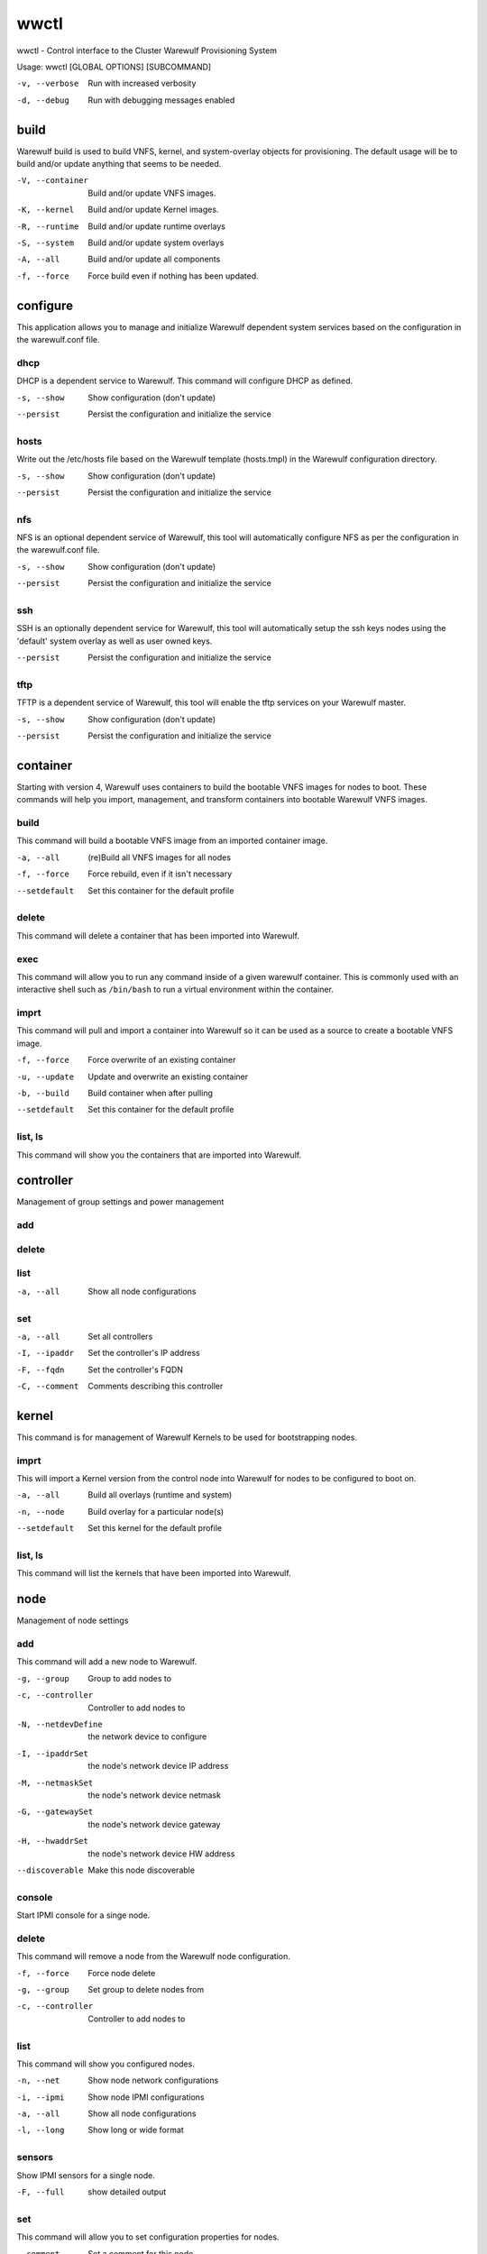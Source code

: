 .. _wwctl:

=====
wwctl
=====

wwctl - Control interface to the Cluster Warewulf Provisioning System

Usage: wwctl [GLOBAL OPTIONS] [SUBCOMMAND]

-v, --verbose
    Run with increased verbosity

-d, --debug
    Run with debugging messages enabled

build
-----

Warewulf build is used to build VNFS, kernel, and system-overlay objects for provisioning. The default usage will be to build and/or update anything that seems to be needed.

-V, --container
    Build and/or update VNFS images.

-K, --kernel
    Build and/or update Kernel images.

-R, --runtime
    Build and/or update runtime overlays

-S, --system
    Build and/or update system overlays

-A, --all
    Build and/or update all components

-f, --force
    Force build even if nothing has been updated.

configure
---------

This application allows you to manage and initialize Warewulf dependent system services based on the configuration in the warewulf.conf file.

dhcp
~~~~

DHCP is a dependent service to Warewulf. This command will configure DHCP as defined.

-s, --show
    Show configuration (don't update)

--persist
    Persist the configuration and initialize the service

hosts
~~~~~
Write out the /etc/hosts file based on the Warewulf template (hosts.tmpl) in the Warewulf configuration directory.

-s, --show
    Show configuration (don't update)

--persist
    Persist the configuration and initialize the service

nfs
~~~
NFS is an optional dependent service of Warewulf, this tool will automatically configure NFS as per the configuration in the warewulf.conf file.

-s, --show
    Show configuration (don't update)

--persist
    Persist the configuration and initialize the service

ssh
~~~
SSH is an optionally dependent service for Warewulf, this tool will automatically setup the ssh keys nodes using the 'default' system overlay as well as user owned keys.

--persist
    Persist the configuration and initialize the service

tftp
~~~~
TFTP is a dependent service of Warewulf, this tool will enable the tftp services on your Warewulf master.

-s, --show
    Show configuration (don't update)

--persist
    Persist the configuration and initialize the service

container
---------

Starting with version 4, Warewulf uses containers to build the bootable VNFS images for nodes to boot. These commands will help you import, management, and transform containers into bootable Warewulf VNFS images.

build
~~~~~
This command will build a bootable VNFS image from an imported container image.

-a, --all
    (re)Build all VNFS images for all nodes

-f, --force
    Force rebuild, even if it isn't necessary

--setdefault
    Set this container for the default profile

delete
~~~~~~
This command will delete a container that has been imported into Warewulf.

exec
~~~~
This command will allow you to run any command inside of a given warewulf container. This is commonly used with an interactive shell such as ``/bin/bash`` to run a virtual environment within the container.

imprt
~~~~~
This command will pull and import a container into Warewulf so it can be used as a source to create a bootable VNFS image.

-f, --force
    Force overwrite of an existing container

-u, --update
    Update and overwrite an existing container

-b, --build
    Build container when after pulling

--setdefault
    Set this container for the default profile

list, ls
~~~~~~~~
This command will show you the containers that are imported into Warewulf.

controller
----------

Management of group settings and power management

add
~~~

delete
~~~~~~

list
~~~~

-a, --all
    Show all node configurations

set
~~~

-a, --all
    Set all controllers

-I, --ipaddr
    Set the controller's IP address

-F, --fqdn
    Set the controller's FQDN

-C, --comment
    Comments describing this controller


kernel
------

This command is for management of Warewulf Kernels to be used for bootstrapping nodes.

imprt
~~~~~
This will import a Kernel version from the control node into Warewulf for nodes to be configured to boot on.

-a, --all
    Build all overlays (runtime and system)

-n, --node
    Build overlay for a particular node(s)

--setdefault
    Set this kernel for the default profile

list, ls
~~~~~~~~
This command will list the kernels that have been imported into Warewulf.

node
----

Management of node settings

add
~~~
This command will add a new node to Warewulf.

-g, --group
    Group to add nodes to

-c, --controller
    Controller to add nodes to

-N, --netdevDefine
    the network device to configure

-I, --ipaddrSet
    the node's network device IP address

-M, --netmaskSet
    the node's network device netmask

-G, --gatewaySet
    the node's network device gateway

-H, --hwaddrSet
    the node's network device HW address

--discoverable
    Make this node discoverable

console
~~~~~~~
Start IPMI console for a singe node.

delete
~~~~~~
This command will remove a node from the Warewulf node configuration.

-f, --force
    Force node delete

-g, --group
    Set group to delete nodes from

-c, --controller
    Controller to add nodes to

list
~~~~
This command will show you configured nodes.

-n, --net
    Show node network configurations

-i, --ipmi
    Show node IPMI configurations

-a, --all
    Show all node configurations

-l, --long
    Show long or wide format

sensors
~~~~~~~
Show IPMI sensors for a single node.

-F, --full
    show detailed output

set
~~~
This command will allow you to set configuration properties for nodes.

--comment
    Set a comment for this node

-C, --container
    Set the container (VNFS) for this node

-K, --kernel
    Set Kernel version for nodes

-A, --kernelargs
    Set Kernel argument for nodes

-c, --cluster
    Set the node's cluster group

-P, --ipxe
    Set the node's iPXE template name

-i, --init
    Define the init process to boot the container

--root
    Define the rootfs

-R, --runtime
    Set the node's runtime overlay

-S, --system
    Set the node's system overlay

--ipmi
    Set the node's IPMI IP address

--ipminetmask
    Set the node's IPMI netmask

--ipmigateway
    Set the node's IPMI gateway

--ipmiuser
    Set the node's IPMI username

--ipmipass
    Set the node's IPMI password

-p, --addprofile
    Add Profile(s) to node

-r, --delprofile
    Remove Profile(s) to node

-N, --netdev
    Define the network device to configure

-I, --ipaddr
    Set the node's network device IP address

-M, --netmask
    Set the node's network device netmask

-G, --gateway
    Set the node's network device gateway

-H, --hwaddr
    Set the node's network device HW address

--netdel
    Delete the node's network device

--netdefault
    Set this network to be default

-a, --all
    Set all nodes

-y, --yes
    Set 'yes' to all questions asked

-f, --force
    Force configuration (even on error)

--discoverable
    Make this node discoverable

--undiscoverable
    Remove the discoverable flag

overlay
-------

Management interface for Warewulf overlays

build
~~~~~
This command will build a system or runtime overlay.

-s, --system
    Show System Overlays as well

-a, --all
    Build all overlays (runtime and system)

chmod
~~~~~
This command will allow you to change the permissions of a file within an overlay.

-s, --system
    Show System Overlays as well

-n, --noupdate
    Don't update overlays

create
~~~~~~
This command will create a new empty overlay.

-s, --system
    Show System Overlays as well

-n, --noupdate
    Don't update overlays

delete
~~~~~~
This command will delete files within an overlay or an entire overlay if no files are given to remove (use with caution).

-s, --system
    Show system overlays instead of runtime

-f, --force"
    Force deletion of a non-empty overlay

-p, --parents
    Remove empty parent directories

-n, --noupdate
    Don't update overlays

edit
~~~~
This command will allow you to edit or create a new file within a given overlay. Note: when creating files ending in a '.ww' suffix this will always be parsed as a Warewulf template file, and the suffix will be removed automatically

-s, --system
    Show system overlays instead of runtime

-f, --files
    List files contained within a given overlay

-p, --parents
    Create any necessary parent directories

-m, --mode
    Permission mode for directory

-n, --noupdate
    Don't update overlays

imprt
~~~~~
This command will import a file into a given Warewulf overlay.

-s, --system
    Show system overlays instead of runtime

-m, --mode
    Permission mode for directory

-n, --noupdate
    Don't update overlays

list
~~~~
This command will show you information about Warewulf overlays and the files contained within.

-s, --system
    Show system overlays instead of runtime

-a, --all
    List the contents of overlays

-l, --long
    List 'long' of all overlay contents

mkdir
~~~~~
This command will allow you to create a new file within a given Warewulf overlay.

-s, --system
    Show System Overlays as well

-m, --mode
    Permission mode for directory

-n, --noupdate
    Don't update overlays

show
~~~~
This command will output the contents of a file within a given

-s, --system
    Show System Overlays as well

power
-----

This command can control the power state of nodes.

cycle
~~~~~
This command will cycle the power for a given set of nodes.

off
~~~
This command will shutdown the power to a given set of nodes.

on
~~
This command will power on a given set of nodes.

status
~~~~~~
Show power status for the given node(s)

profile
-------

Management of node profile settings

add
~~~
This command will add a new node profile.

delete
~~~~~~
This command will delete a node profile.

list
~~~~
This command will list and show the profile configurations.

set
~~~
This command will allow you to set configuration properties for node profiles.

--comment
    Set a comment for this node

-C, --container
    Set the container (VNFS) for this node

-K, --kernel
    Set Kernel version for nodes

-A, --kernelargs
    Set Kernel argument for nodes

-c, --cluster
    Set the node's cluster group

-P, --ipxe
    Set the node's iPXE template name

-i, --init
    Define the init process to boot the container

--root
    Define the rootfs

-R, --runtime
    Set the node's runtime overlay

-S, --system
    Set the node's system overlay

--ipminetmask
    Set the node's IPMI netmask

--ipmigateway
    Set the node's IPMI gateway

--ipmiuser
    Set the node's IPMI username

--ipmipass
    Set the node's IPMI password

-N, --netdev
    Define the network device to configure

-I, --ipaddr
    Set the node's network device IP address

-M, --netmask
    Set the node's network device netmask

-G, --gateway
    Set the node's network device gateway

-H, --hwaddr
    Set the node's network device HW address

--netdel
    Delete the node's network device

--netdefault
    Set this network to be default

-a, --all
    Set all profiles

-f, --force
    Force configuration (even on error)

ready
-----

Warewulf Status Check

server
------

This command will allow you to control the Warewulf daemon process.

start
~~~~~
Start Warewulf server

-f, --foreground
    Run daemon process in the foreground

status
~~~~~~
Warewulf server status

stop
~~~~
Stop Warewulf server

